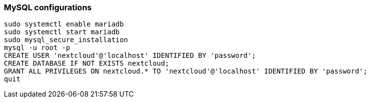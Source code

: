 === MySQL configurations

[souce]
----
sudo systemctl enable mariadb
sudo systemctl start mariadb
sudo mysql_secure_installation
mysql -u root -p
CREATE USER 'nextcloud'@'localhost' IDENTIFIED BY 'password';
CREATE DATABASE IF NOT EXISTS nextcloud;
GRANT ALL PRIVILEGES ON nextcloud.* TO 'nextcloud'@'localhost' IDENTIFIED BY 'password';
quit
----
